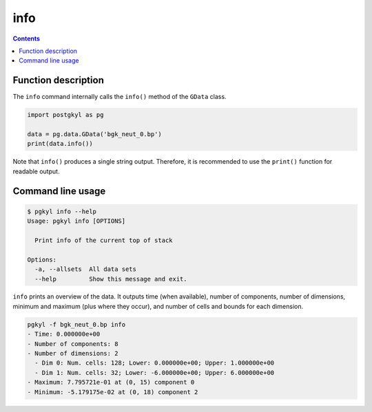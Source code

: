.. _pg_cmd_info:

info
++++

.. contents::

Function description
--------------------

The ``info`` command internally calls the ``info()`` method of the
``GData`` class.

.. code-block:: python

  import postgkyl as pg
  
  data = pg.data.GData('bgk_neut_0.bp')
  print(data.info())

Note that ``info()`` produces a single string output. Therefore, it is
recommended to use the ``print()`` function for readable output.


Command line usage
------------------

.. code-block:: bash

   $ pgkyl info --help
   Usage: pgkyl info [OPTIONS]

     Print info of the current top of stack

   Options:
     -a, --allsets  All data sets
     --help         Show this message and exit.

``info`` prints an overview of the data. It outputs time (when
available), number of components, number of dimensions, minimum and
maximum (plus where they occur), and number of cells and bounds for
each dimension.

.. code-block:: bash

   pgkyl -f bgk_neut_0.bp info
   - Time: 0.000000e+00
   - Number of components: 8
   - Number of dimensions: 2
     - Dim 0: Num. cells: 128; Lower: 0.000000e+00; Upper: 1.000000e+00
     - Dim 1: Num. cells: 32; Lower: -6.000000e+00; Upper: 6.000000e+00
   - Maximum: 7.795721e-01 at (0, 15) component 0
   - Minimum: -5.179175e-02 at (0, 18) component 2
